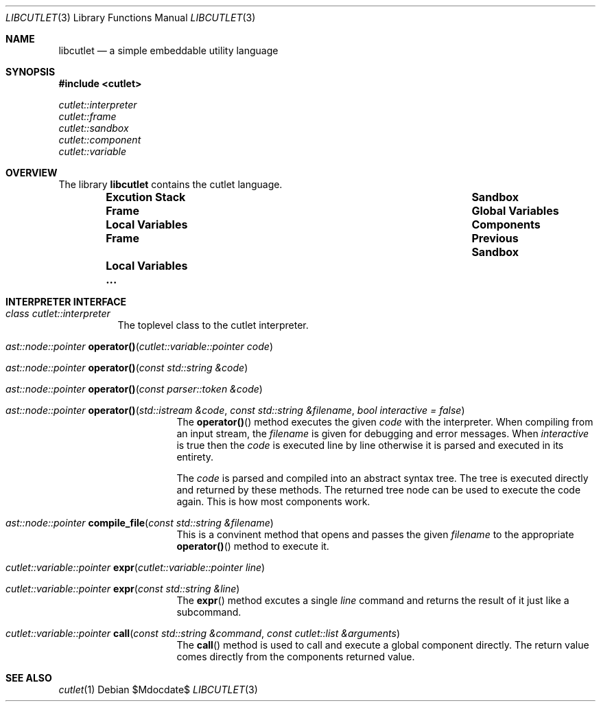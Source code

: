 .\" Copyright © 2018 Ron R Wills <ron@digitalcombine.ca>
.\"
.\" Redistribution and use in source and binary forms, with or without
.\" modification, are permitted provided that the following conditions are met:
.\"
.\" 1. Redistributions of source code must retain the above copyright notice,
.\"    this list of conditions and the following disclaimer.
.\"
.\" 2. Redistributions in binary form must reproduce the above copyright
.\"    notice,this list of conditions and the following disclaimer in the
.\"    documentation and/or other materials provided with the distribution.
.\"
.\" 3. Neither the name of the copyright holder nor the names of its
.\"    contributors may be used to endorse or promote products derived from
.\"    this software without specific prior written permission.
.\"
.\" THIS SOFTWARE IS PROVIDED BY THE COPYRIGHT HOLDERS AND CONTRIBUTORS "AS IS"
.\" AND ANY EXPRESS OR IMPLIED WARRANTIES, INCLUDING, BUT NOT LIMITED TO, THE
.\" IMPLIED WARRANTIES OF MERCHANTABILITY AND FITNESS FOR A PARTICULAR PURPOSE
.\" ARE DISCLAIMED. IN NO EVENT SHALL THE COPYRIGHT HOLDER OR CONTRIBUTORS BE
.\" LIABLE FOR ANY DIRECT, INDIRECT, INCIDENTAL, SPECIAL, EXEMPLARY, OR
.\" CONSEQUENTIAL DAMAGES (INCLUDING, BUT NOT LIMITED TO, PROCUREMENT OF
.\" SUBSTITUTE GOODS OR SERVICES; LOSS OF USE, DATA, OR PROFITS; OR BUSINESS
.\" INTERRUPTION) HOWEVER CAUSED AND ON ANY THEORY OF LIABILITY, WHETHER IN
.\" CONTRACT, STRICT LIABILITY, OR TORT (INCLUDING NEGLIGENCE OR OTHERWISE)
.\" ARISING IN ANY WAY OUT OF THE USE OF THIS SOFTWARE, EVEN IF ADVISED OF THE
.\" POSSIBILITY OF SUCH DAMAGE.
.\"
.Dd $Mdocdate$
.Dt LIBCUTLET 3
.Os
.Sh NAME
.Nm libcutlet
.Nd a simple embeddable utility language
.Sh SYNOPSIS
.In cutlet
.Vt cutlet::interpreter
.Vt cutlet::frame
.Vt cutlet::sandbox
.Vt cutlet::component
.Vt cutlet::variable
.Sh OVERVIEW
The library
.Nm
contains the cutlet language.
.Bl -column -offset indent ".Sy Execution Stack" ".Sy Sandbox"
.It Sy Excution Stack Ta Sy Sandbox
.It Li Frame Ta Li Global Variables
.It Li " Local Variables" Ta Li Components
.It Li Frame Ta Li Previous Sandbox
.It Li " Local Variables" Ta
.It Li ... Ta
.El
.Sh INTERPRETER INTERFACE
.Bl -tag -width indent
.It Vt class cutlet::interpreter
The toplevel class to the cutlet interpreter.
.Bl -tag -width indent
.It Ft ast::node::pointer Fn operator() "cutlet::variable::pointer code"
.It Ft ast::node::pointer Fn operator() "const std::string &code"
.It Ft ast::node::pointer Fn operator() "const parser::token &code"
.It Ft ast::node::pointer Fn operator() "std::istream &code" "const std::string &filename" "bool interactive = false"
The
.Fn operator()
method executes the given
.Ar code
with the interpreter.
When compiling from an input stream, the
.Ar filename
is given for debugging and error messages.
When
.Ar interactive
is true then the
.Ar code
is executed line by line otherwise it is parsed and executed in its
entirety.
.Pp
The
.Ar code
is parsed and compiled into an abstract syntax tree.
The tree is executed directly and returned by these methods.
The returned tree node can be used to execute the code again.
This is how most components work.
.It Ft ast::node::pointer Fn compile_file "const std::string &filename"
This is a convinent method that opens and passes the given
.Ar filename
to the appropriate
.Fn operator()
method to execute it.
.It Ft cutlet::variable::pointer Fn expr "cutlet::variable::pointer line"
.It Ft cutlet::variable::pointer Fn expr "const std::string &line"
The
.Fn expr
method excutes a single
.Ar line
command and returns the result of it just like a subcommand.
.It Ft cutlet::variable::pointer Fn call "const std::string &command" "const cutlet::list &arguments"
The
.Fn call
method is used to call and execute a global component directly.
The return value comes directly from the components returned value.
.El
.El
.Sh SEE ALSO
.Xr cutlet 1
